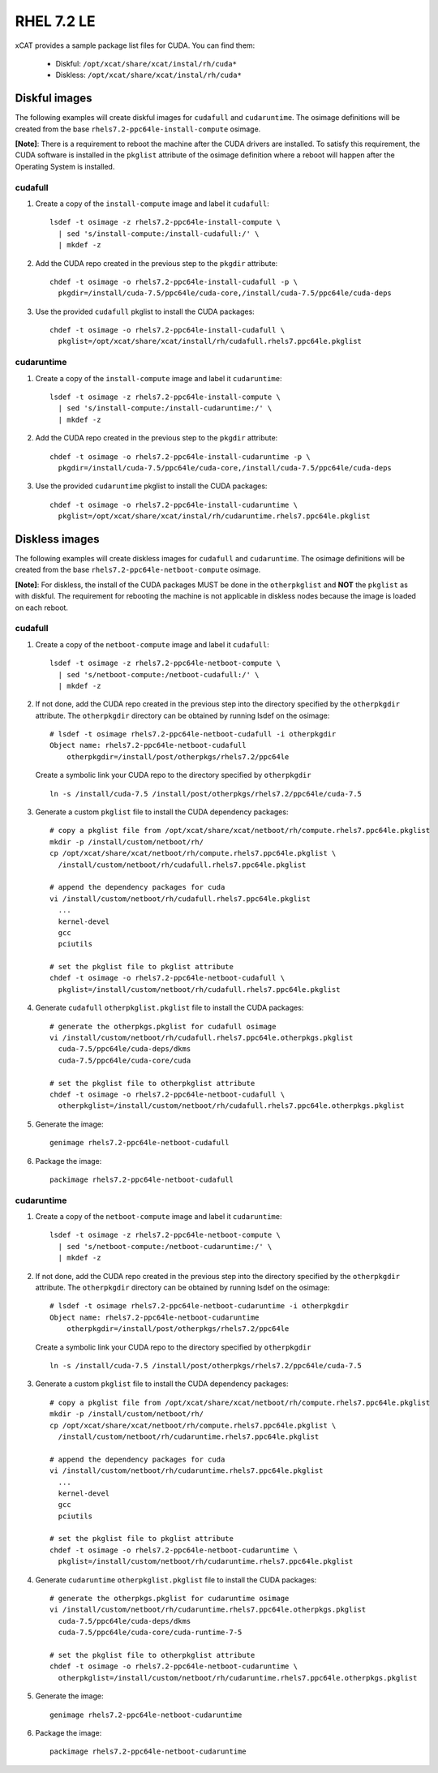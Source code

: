 RHEL 7.2 LE
===========

xCAT provides a sample package list files for CUDA. You can find them: 

    * Diskful: ``/opt/xcat/share/xcat/instal/rh/cuda*``
    * Diskless: ``/opt/xcat/share/xcat/instal/rh/cuda*``

Diskful images
---------------

The following examples will create diskful images for ``cudafull`` and ``cudaruntime``.  The osimage definitions will be created from the base ``rhels7.2-ppc64le-install-compute`` osimage. 

**[Note]**: There is a requirement to reboot the machine after the CUDA drivers are installed.  To satisfy this requirement, the CUDA software is installed in the ``pkglist`` attribute of the osimage definition where a reboot will happen after the Operating System is installed.

cudafull
^^^^^^^^

#. Create a copy of the ``install-compute`` image and label it ``cudafull``: ::

    lsdef -t osimage -z rhels7.2-ppc64le-install-compute \
      | sed 's/install-compute:/install-cudafull:/' \
      | mkdef -z 

#. Add the CUDA repo created in the previous step to the ``pkgdir`` attribute: ::

    chdef -t osimage -o rhels7.2-ppc64le-install-cudafull -p \
      pkgdir=/install/cuda-7.5/ppc64le/cuda-core,/install/cuda-7.5/ppc64le/cuda-deps

#. Use the provided ``cudafull`` pkglist to install the CUDA packages: ::

    chdef -t osimage -o rhels7.2-ppc64le-install-cudafull \
      pkglist=/opt/xcat/share/xcat/install/rh/cudafull.rhels7.ppc64le.pkglist

cudaruntime
^^^^^^^^^^^

#. Create a copy of the ``install-compute`` image and label it ``cudaruntime``: ::

    lsdef -t osimage -z rhels7.2-ppc64le-install-compute \
      | sed 's/install-compute:/install-cudaruntime:/' \
      | mkdef -z 

#. Add the CUDA repo created in the previous step to the ``pkgdir`` attribute: ::

    chdef -t osimage -o rhels7.2-ppc64le-install-cudaruntime -p \
      pkgdir=/install/cuda-7.5/ppc64le/cuda-core,/install/cuda-7.5/ppc64le/cuda-deps

#. Use the provided ``cudaruntime`` pkglist to install the CUDA packages: ::

    chdef -t osimage -o rhels7.2-ppc64le-install-cudaruntime \
      pkglist=/opt/xcat/share/xcat/instal/rh/cudaruntime.rhels7.ppc64le.pkglist

Diskless images
---------------

The following examples will create diskless images for ``cudafull`` and ``cudaruntime``.  The osimage definitions will be created from the base ``rhels7.2-ppc64le-netboot-compute`` osimage. 

**[Note]**: For diskless, the install of the CUDA packages MUST be done in the ``otherpkglist`` and **NOT** the ``pkglist`` as with diskful.  The requirement for rebooting the machine is not applicable in diskless nodes because the image is loaded on each reboot. 

cudafull
^^^^^^^^

#. Create a copy of the ``netboot-compute`` image and label it ``cudafull``: ::

    lsdef -t osimage -z rhels7.2-ppc64le-netboot-compute \
      | sed 's/netboot-compute:/netboot-cudafull:/' \
      | mkdef -z 

#. If not done, add the CUDA repo created in the previous step into the directory specified by the ``otherpkgdir`` attribute.  The ``otherpkgdir`` directory can be obtained by running lsdef on the osimage: ::

    # lsdef -t osimage rhels7.2-ppc64le-netboot-cudafull -i otherpkgdir
    Object name: rhels7.2-ppc64le-netboot-cudafull
        otherpkgdir=/install/post/otherpkgs/rhels7.2/ppc64le
        
   Create a symbolic link your CUDA repo to the directory specified by ``otherpkgdir`` ::

    ln -s /install/cuda-7.5 /install/post/otherpkgs/rhels7.2/ppc64le/cuda-7.5

#. Generate a custom ``pkglist`` file to install the CUDA dependency packages: ::

    # copy a pkglist file from /opt/xcat/share/xcat/netboot/rh/compute.rhels7.ppc64le.pkglist
    mkdir -p /install/custom/netboot/rh/
    cp /opt/xcat/share/xcat/netboot/rh/compute.rhels7.ppc64le.pkglist \
      /install/custom/netboot/rh/cudafull.rhels7.ppc64le.pkglist

    # append the dependency packages for cuda
    vi /install/custom/netboot/rh/cudafull.rhels7.ppc64le.pkglist
      ...
      kernel-devel
      gcc
      pciutils

    # set the pkglist file to pkglist attribute
    chdef -t osimage -o rhels7.2-ppc64le-netboot-cudafull \
      pkglist=/install/custom/netboot/rh/cudafull.rhels7.ppc64le.pkglist

#. Generate ``cudafull`` ``otherpkglist.pkglist`` file to install the CUDA packages: ::

    # generate the otherpkgs.pkglist for cudafull osimage
    vi /install/custom/netboot/rh/cudafull.rhels7.ppc64le.otherpkgs.pkglist
      cuda-7.5/ppc64le/cuda-deps/dkms
      cuda-7.5/ppc64le/cuda-core/cuda

    # set the pkglist file to otherpkglist attribute
    chdef -t osimage -o rhels7.2-ppc64le-netboot-cudafull \
      otherpkglist=/install/custom/netboot/rh/cudafull.rhels7.ppc64le.otherpkgs.pkglist

#. Generate the image: ::

    genimage rhels7.2-ppc64le-netboot-cudafull

#. Package the image: ::

    packimage rhels7.2-ppc64le-netboot-cudafull

cudaruntime
^^^^^^^^^^^

#. Create a copy of the ``netboot-compute`` image and label it ``cudaruntime``: ::

    lsdef -t osimage -z rhels7.2-ppc64le-netboot-compute \
      | sed 's/netboot-compute:/netboot-cudaruntime:/' \
      | mkdef -z

#. If not done, add the CUDA repo created in the previous step into the directory specified by the ``otherpkgdir`` attribute.  The ``otherpkgdir`` directory can be obtained by running lsdef on the osimage: ::

    # lsdef -t osimage rhels7.2-ppc64le-netboot-cudaruntime -i otherpkgdir
    Object name: rhels7.2-ppc64le-netboot-cudaruntime
        otherpkgdir=/install/post/otherpkgs/rhels7.2/ppc64le

   Create a symbolic link your CUDA repo to the directory specified by ``otherpkgdir`` ::

    ln -s /install/cuda-7.5 /install/post/otherpkgs/rhels7.2/ppc64le/cuda-7.5

#. Generate a custom ``pkglist`` file to install the CUDA dependency packages: ::

    # copy a pkglist file from /opt/xcat/share/xcat/netboot/rh/compute.rhels7.ppc64le.pkglist
    mkdir -p /install/custom/netboot/rh/
    cp /opt/xcat/share/xcat/netboot/rh/compute.rhels7.ppc64le.pkglist \
      /install/custom/netboot/rh/cudaruntime.rhels7.ppc64le.pkglist

    # append the dependency packages for cuda
    vi /install/custom/netboot/rh/cudaruntime.rhels7.ppc64le.pkglist
      ...
      kernel-devel
      gcc
      pciutils

    # set the pkglist file to pkglist attribute
    chdef -t osimage -o rhels7.2-ppc64le-netboot-cudaruntime \
      pkglist=/install/custom/netboot/rh/cudaruntime.rhels7.ppc64le.pkglist

#. Generate ``cudaruntime`` ``otherpkglist.pkglist`` file to install the CUDA packages: ::

    # generate the otherpkgs.pkglist for cudaruntime osimage
    vi /install/custom/netboot/rh/cudaruntime.rhels7.ppc64le.otherpkgs.pkglist
      cuda-7.5/ppc64le/cuda-deps/dkms
      cuda-7.5/ppc64le/cuda-core/cuda-runtime-7-5

    # set the pkglist file to otherpkglist attribute
    chdef -t osimage -o rhels7.2-ppc64le-netboot-cudaruntime \
      otherpkglist=/install/custom/netboot/rh/cudaruntime.rhels7.ppc64le.otherpkgs.pkglist

#. Generate the image: ::

    genimage rhels7.2-ppc64le-netboot-cudaruntime

#. Package the image: ::

    packimage rhels7.2-ppc64le-netboot-cudaruntime

